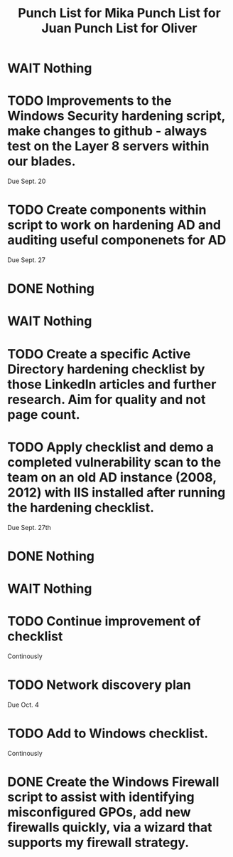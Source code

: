 #+TITLE: Punch List for Mika

* WAIT Nothing
* TODO Improvements to the Windows Security hardening script, make changes to github - always test on the Layer 8 servers within our blades.
Due Sept. 20
* TODO Create components within script to work on hardening AD and auditing useful componenets for AD
Due Sept. 27
* DONE Nothing

#+TITLE: Punch List for Juan

* WAIT Nothing
* TODO Create a specific Active Directory hardening checklist by those LinkedIn articles and further research. Aim for quality and not page count. 
* TODO Apply checklist and demo a completed vulnerability scan to the team on an old AD instance (2008, 2012) with IIS installed after running the hardening checklist.
Due Sept. 27th 
* DONE Nothing

#+TITLE: Punch List for Oliver

* WAIT Nothing
* TODO Continue improvement of checklist
Continously
* TODO Network discovery plan
Due Oct. 4
* TODO Add to Windows checklist. 
Continously
* DONE Create the Windows Firewall script to assist with identifying misconfigured GPOs, add new firewalls quickly, via a wizard that supports my firewall strategy. 


